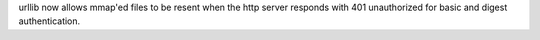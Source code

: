 urllib now allows mmap'ed files to be resent when the http server responds with 401 unauthorized for basic and digest authentication.